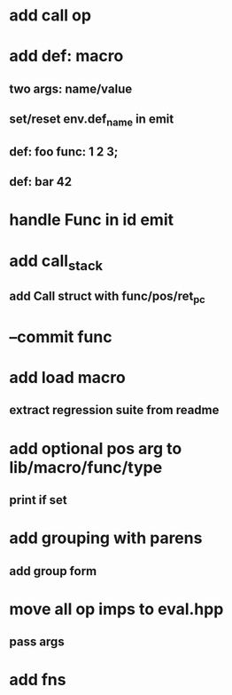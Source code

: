 * add call op
* add def: macro
** two args: name/value
** set/reset env.def_name in emit
** def: foo func: 1 2 3;
** def: bar 42
* handle Func in id emit
* add call_stack
** add Call struct with func/pos/ret_pc
* --commit func
* add load macro
** extract regression suite from readme
* add optional pos arg to lib/macro/func/type
** print if set
* add grouping with parens
** add group form
* move all op imps to eval.hpp
** pass args
* add fns
